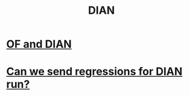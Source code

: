 :PROPERTIES:
:ID:       17967eac-b8a4-4022-bd11-6bd5a47a139e
:ROAM_ALIASES: "Dirección de Impuestos y Aduanas Nacional"
:END:
#+title: DIAN
* [[id:b63d22cf-7f00-43fc-b81d-4be8884d402f][OF and DIAN]]
* [[id:c0fc4cb4-6a54-4ce5-b24c-442549a89193][Can we send regressions for DIAN run?]]
